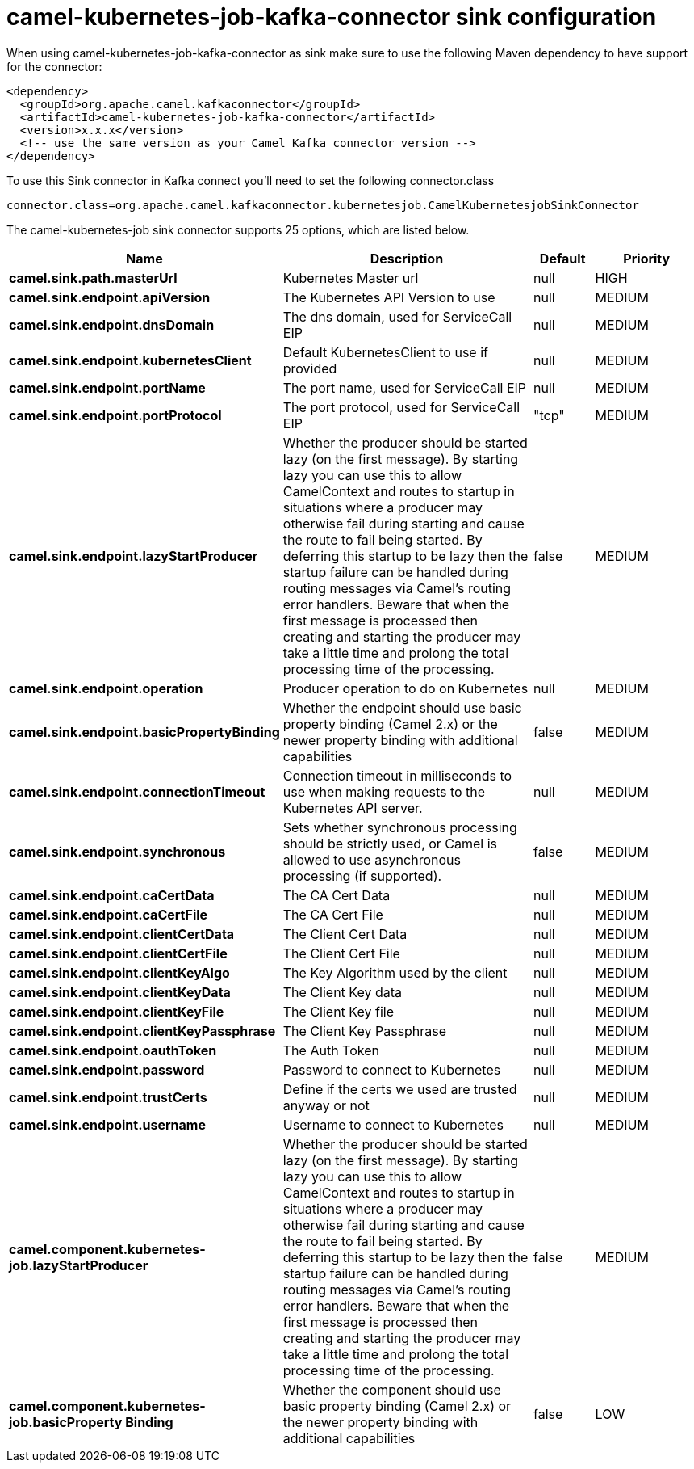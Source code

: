 // kafka-connector options: START
[[camel-kubernetes-job-kafka-connector-sink]]
= camel-kubernetes-job-kafka-connector sink configuration

When using camel-kubernetes-job-kafka-connector as sink make sure to use the following Maven dependency to have support for the connector:

[source,xml]
----
<dependency>
  <groupId>org.apache.camel.kafkaconnector</groupId>
  <artifactId>camel-kubernetes-job-kafka-connector</artifactId>
  <version>x.x.x</version>
  <!-- use the same version as your Camel Kafka connector version -->
</dependency>
----

To use this Sink connector in Kafka connect you'll need to set the following connector.class

[source,java]
----
connector.class=org.apache.camel.kafkaconnector.kubernetesjob.CamelKubernetesjobSinkConnector
----


The camel-kubernetes-job sink connector supports 25 options, which are listed below.



[width="100%",cols="2,5,^1,2",options="header"]
|===
| Name | Description | Default | Priority
| *camel.sink.path.masterUrl* | Kubernetes Master url | null | HIGH
| *camel.sink.endpoint.apiVersion* | The Kubernetes API Version to use | null | MEDIUM
| *camel.sink.endpoint.dnsDomain* | The dns domain, used for ServiceCall EIP | null | MEDIUM
| *camel.sink.endpoint.kubernetesClient* | Default KubernetesClient to use if provided | null | MEDIUM
| *camel.sink.endpoint.portName* | The port name, used for ServiceCall EIP | null | MEDIUM
| *camel.sink.endpoint.portProtocol* | The port protocol, used for ServiceCall EIP | "tcp" | MEDIUM
| *camel.sink.endpoint.lazyStartProducer* | Whether the producer should be started lazy (on the first message). By starting lazy you can use this to allow CamelContext and routes to startup in situations where a producer may otherwise fail during starting and cause the route to fail being started. By deferring this startup to be lazy then the startup failure can be handled during routing messages via Camel's routing error handlers. Beware that when the first message is processed then creating and starting the producer may take a little time and prolong the total processing time of the processing. | false | MEDIUM
| *camel.sink.endpoint.operation* | Producer operation to do on Kubernetes | null | MEDIUM
| *camel.sink.endpoint.basicPropertyBinding* | Whether the endpoint should use basic property binding (Camel 2.x) or the newer property binding with additional capabilities | false | MEDIUM
| *camel.sink.endpoint.connectionTimeout* | Connection timeout in milliseconds to use when making requests to the Kubernetes API server. | null | MEDIUM
| *camel.sink.endpoint.synchronous* | Sets whether synchronous processing should be strictly used, or Camel is allowed to use asynchronous processing (if supported). | false | MEDIUM
| *camel.sink.endpoint.caCertData* | The CA Cert Data | null | MEDIUM
| *camel.sink.endpoint.caCertFile* | The CA Cert File | null | MEDIUM
| *camel.sink.endpoint.clientCertData* | The Client Cert Data | null | MEDIUM
| *camel.sink.endpoint.clientCertFile* | The Client Cert File | null | MEDIUM
| *camel.sink.endpoint.clientKeyAlgo* | The Key Algorithm used by the client | null | MEDIUM
| *camel.sink.endpoint.clientKeyData* | The Client Key data | null | MEDIUM
| *camel.sink.endpoint.clientKeyFile* | The Client Key file | null | MEDIUM
| *camel.sink.endpoint.clientKeyPassphrase* | The Client Key Passphrase | null | MEDIUM
| *camel.sink.endpoint.oauthToken* | The Auth Token | null | MEDIUM
| *camel.sink.endpoint.password* | Password to connect to Kubernetes | null | MEDIUM
| *camel.sink.endpoint.trustCerts* | Define if the certs we used are trusted anyway or not | null | MEDIUM
| *camel.sink.endpoint.username* | Username to connect to Kubernetes | null | MEDIUM
| *camel.component.kubernetes-job.lazyStartProducer* | Whether the producer should be started lazy (on the first message). By starting lazy you can use this to allow CamelContext and routes to startup in situations where a producer may otherwise fail during starting and cause the route to fail being started. By deferring this startup to be lazy then the startup failure can be handled during routing messages via Camel's routing error handlers. Beware that when the first message is processed then creating and starting the producer may take a little time and prolong the total processing time of the processing. | false | MEDIUM
| *camel.component.kubernetes-job.basicProperty Binding* | Whether the component should use basic property binding (Camel 2.x) or the newer property binding with additional capabilities | false | LOW
|===
// kafka-connector options: END
